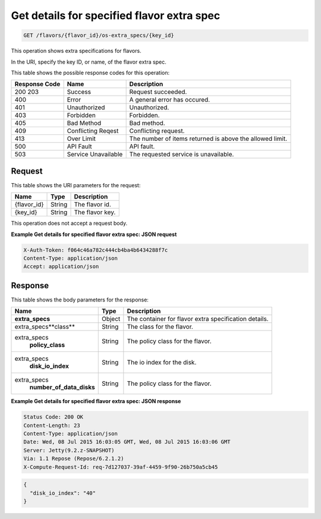 
.. THIS OUTPUT IS GENERATED FROM THE WADL. DO NOT EDIT.

.. _get-get-details-for-specified-flavor-extra-spec-flavors-flavor-id-os-extra-specs-key-id:

Get details for specified flavor extra spec
^^^^^^^^^^^^^^^^^^^^^^^^^^^^^^^^^^^^^^^^^^^^^^^^^^^^^^^^^^^^^^^^^^^^^^^^^^^^^^^^

.. code::

    GET /flavors/{flavor_id}/os-extra_specs/{key_id}

This operation shows extra specifications for flavors.

In the URI, specify the key ID, or name, of the flavor extra spec.

This table shows the possible response codes for this operation:


+--------------------------+-------------------------+-------------------------+
|Response Code             |Name                     |Description              |
+==========================+=========================+=========================+
|200 203                   |Success                  |Request succeeded.       |
+--------------------------+-------------------------+-------------------------+
|400                       |Error                    |A general error has      |
|                          |                         |occured.                 |
+--------------------------+-------------------------+-------------------------+
|401                       |Unauthorized             |Unauthorized.            |
+--------------------------+-------------------------+-------------------------+
|403                       |Forbidden                |Forbidden.               |
+--------------------------+-------------------------+-------------------------+
|405                       |Bad Method               |Bad method.              |
+--------------------------+-------------------------+-------------------------+
|409                       |Conflicting Reqest       |Conflicting request.     |
+--------------------------+-------------------------+-------------------------+
|413                       |Over Limit               |The number of items      |
|                          |                         |returned is above the    |
|                          |                         |allowed limit.           |
+--------------------------+-------------------------+-------------------------+
|500                       |API Fault                |API fault.               |
+--------------------------+-------------------------+-------------------------+
|503                       |Service Unavailable      |The requested service is |
|                          |                         |unavailable.             |
+--------------------------+-------------------------+-------------------------+


Request
""""""""""""""""

This table shows the URI parameters for the request:

+--------------------------+-------------------------+-------------------------+
|Name                      |Type                     |Description              |
+==========================+=========================+=========================+
|{flavor_id}               |String                   |The flavor id.           |
+--------------------------+-------------------------+-------------------------+
|{key_id}                  |String                   |The flavor key.          |
+--------------------------+-------------------------+-------------------------+


This operation does not accept a request body.


**Example Get details for specified flavor extra spec: JSON request**


.. code::

   X-Auth-Token: f064c46a782c444cb4ba4b6434288f7c
   Content-Type: application/json
   Accept: application/json



Response
""""""""""""""""


This table shows the body parameters for the response:

+--------------------------+-------------------------+-------------------------+
|Name                      |Type                     |Description              |
+==========================+=========================+=========================+
|**extra_specs**           |Object                   |The container for flavor |
|                          |                         |extra specification      |
|                          |                         |details.                 |
+--------------------------+-------------------------+-------------------------+
|extra_specs\**class**     |String                   |The class for the flavor.|
+--------------------------+-------------------------+-------------------------+
|extra_specs\              |String                   |The policy class for the |
|   **policy_class**       |                         |flavor.                  |
+--------------------------+-------------------------+-------------------------+
|extra_specs\              |String                   |The io index for the     |
|   **disk_io_index**      |                         |disk.                    |
+--------------------------+-------------------------+-------------------------+
|extra_specs\              |String                   |The policy class for the |
|  **number_of_data_disks**|                         |flavor.                  |
+--------------------------+-------------------------+-------------------------+


**Example Get details for specified flavor extra spec: JSON response**


.. code::

       Status Code: 200 OK
       Content-Length: 23
       Content-Type: application/json
       Date: Wed, 08 Jul 2015 16:03:05 GMT, Wed, 08 Jul 2015 16:03:06 GMT
       Server: Jetty(9.2.z-SNAPSHOT)
       Via: 1.1 Repose (Repose/6.2.1.2)
       X-Compute-Request-Id: req-7d127037-39af-4459-9f90-26b750a5cb45


.. code::

   {
     "disk_io_index": "40"
   }




